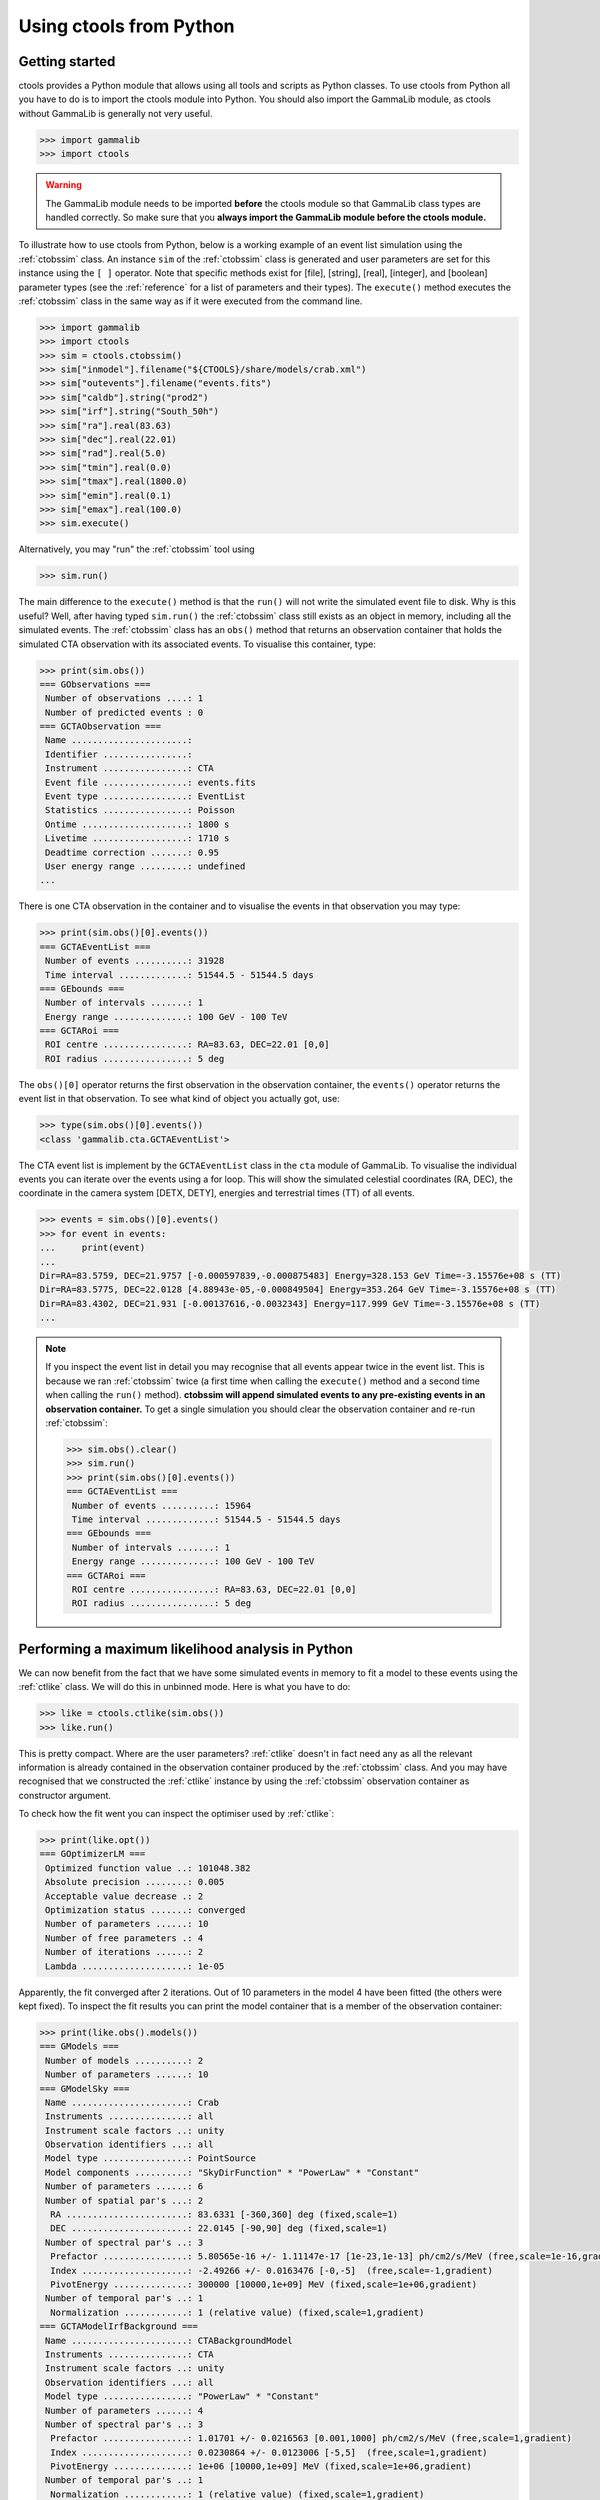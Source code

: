 .. _python:

Using ctools from Python
------------------------

Getting started
~~~~~~~~~~~~~~~

ctools provides a Python module that allows using all tools and scripts as 
Python classes.
To use ctools from Python all you have to do is to import the ctools 
module into Python.
You should also import the GammaLib module, as ctools without GammaLib is 
generally not very useful.

.. code-block:: python

   >>> import gammalib
   >>> import ctools

.. warning::

   The GammaLib module needs to be imported **before** the ctools 
   module so that GammaLib class types are handled correctly.
   So make sure that you **always import the GammaLib module before the ctools
   module.**

To illustrate how to use ctools from Python, below is a working example 
of an event list simulation using the :ref:`ctobssim` class.
An instance ``sim`` of the :ref:`ctobssim` class is generated and user 
parameters are set for this instance using the ``[ ]`` operator.
Note that specific methods exist for [file], [string], [real], [integer], 
and [boolean] parameter types (see the :ref:`reference` for a list of 
parameters and their types).
The ``execute()`` method executes the :ref:`ctobssim` class in the same 
way as if it were executed from the command line.

.. code-block:: python

   >>> import gammalib
   >>> import ctools
   >>> sim = ctools.ctobssim()
   >>> sim["inmodel"].filename("${CTOOLS}/share/models/crab.xml")
   >>> sim["outevents"].filename("events.fits")
   >>> sim["caldb"].string("prod2")
   >>> sim["irf"].string("South_50h")
   >>> sim["ra"].real(83.63)
   >>> sim["dec"].real(22.01)
   >>> sim["rad"].real(5.0)
   >>> sim["tmin"].real(0.0)
   >>> sim["tmax"].real(1800.0)
   >>> sim["emin"].real(0.1)
   >>> sim["emax"].real(100.0)
   >>> sim.execute()

Alternatively, you may "run" the :ref:`ctobssim` tool using

.. code-block:: python

   >>> sim.run()

The main difference to the ``execute()`` method is that the ``run()`` 
will not write the simulated event file to disk.
Why is this useful?
Well, after having typed ``sim.run()`` the :ref:`ctobssim` class still 
exists as an object in memory, including all the simulated events.
The :ref:`ctobssim` class has an ``obs()`` method that returns an 
observation container that holds the simulated CTA observation with its 
associated events.
To visualise this container, type:

.. code-block:: python

   >>> print(sim.obs())
   === GObservations ===
    Number of observations ....: 1
    Number of predicted events : 0
   === GCTAObservation ===
    Name ......................: 
    Identifier ................: 
    Instrument ................: CTA
    Event file ................: events.fits
    Event type ................: EventList
    Statistics ................: Poisson
    Ontime ....................: 1800 s
    Livetime ..................: 1710 s
    Deadtime correction .......: 0.95
    User energy range .........: undefined
   ...

There is one CTA observation in the container and to visualise the events 
in that observation you may type:

.. code-block:: python

   >>> print(sim.obs()[0].events())
   === GCTAEventList ===
    Number of events ..........: 31928
    Time interval .............: 51544.5 - 51544.5 days
   === GEbounds ===
    Number of intervals .......: 1
    Energy range ..............: 100 GeV - 100 TeV
   === GCTARoi ===
    ROI centre ................: RA=83.63, DEC=22.01 [0,0]
    ROI radius ................: 5 deg

The ``obs()[0]`` operator returns the first observation in the observation 
container, the ``events()`` operator returns the event list in that 
observation.
To see what kind of object you actually got, use:

.. code-block:: python

   >>> type(sim.obs()[0].events())
   <class 'gammalib.cta.GCTAEventList'>

The CTA event list is implement by the ``GCTAEventList`` class in the 
``cta`` module of GammaLib.
To visualise the individual events you can iterate over the events using a 
for loop.
This will show the simulated celestial coordinates (RA, DEC), the 
coordinate in the camera system [DETX, DETY], energies and 
terrestrial times (TT) of all events. 

.. code-block:: python

   >>> events = sim.obs()[0].events()
   >>> for event in events:
   ...     print(event)
   ...
   Dir=RA=83.5759, DEC=21.9757 [-0.000597839,-0.000875483] Energy=328.153 GeV Time=-3.15576e+08 s (TT)
   Dir=RA=83.5775, DEC=22.0128 [4.88943e-05,-0.000849504] Energy=353.264 GeV Time=-3.15576e+08 s (TT)
   Dir=RA=83.4302, DEC=21.931 [-0.00137616,-0.0032343] Energy=117.999 GeV Time=-3.15576e+08 s (TT)
   ...

.. note::

   If you inspect the event list in detail you may recognise that all 
   events appear twice in the event list.
   This is because we ran :ref:`ctobssim` twice (a first time when calling
   the ``execute()`` method and a second time when calling the ``run()`` 
   method).
   **ctobssim will append simulated events to any pre-existing
   events in an observation container.**
   To get a single simulation you should clear the observation container 
   and re-run :ref:`ctobssim`:

   .. code-block:: python

     >>> sim.obs().clear()           
     >>> sim.run()                   
     >>> print(sim.obs()[0].events())
     === GCTAEventList ===
      Number of events ..........: 15964
      Time interval .............: 51544.5 - 51544.5 days
     === GEbounds ===
      Number of intervals .......: 1
      Energy range ..............: 100 GeV - 100 TeV
     === GCTARoi ===
      ROI centre ................: RA=83.63, DEC=22.01 [0,0]
      ROI radius ................: 5 deg


Performing a maximum likelihood analysis in Python
~~~~~~~~~~~~~~~~~~~~~~~~~~~~~~~~~~~~~~~~~~~~~~~~~~

We can now benefit from the fact that we have some simulated events in 
memory to fit a model to these events using the :ref:`ctlike` class.
We will do this in unbinned mode.
Here is what you have to do:

.. code-block:: python

   >>> like = ctools.ctlike(sim.obs())
   >>> like.run()

This is pretty compact.
Where are the user parameters?
:ref:`ctlike` doesn't in fact need any as all the relevant information is 
already contained in the observation container produced by the 
:ref:`ctobssim` class.
And you may have recognised that we constructed the :ref:`ctlike` 
instance by using the :ref:`ctobssim` observation container as
constructor argument.

To check how the fit went you can inspect the optimiser used by
:ref:`ctlike`:

.. code-block:: python

   >>> print(like.opt())         
   === GOptimizerLM ===
    Optimized function value ..: 101048.382
    Absolute precision ........: 0.005
    Acceptable value decrease .: 2
    Optimization status .......: converged
    Number of parameters ......: 10
    Number of free parameters .: 4
    Number of iterations ......: 2
    Lambda ....................: 1e-05

Apparently, the fit converged after 2 iterations.
Out of 10 parameters in the model 4 have been fitted (the others were kept
fixed).
To inspect the fit results you can print the model container that is a 
member of the observation container:

.. code-block:: python

   >>> print(like.obs().models())
   === GModels ===
    Number of models ..........: 2
    Number of parameters ......: 10
   === GModelSky ===
    Name ......................: Crab
    Instruments ...............: all
    Instrument scale factors ..: unity
    Observation identifiers ...: all
    Model type ................: PointSource
    Model components ..........: "SkyDirFunction" * "PowerLaw" * "Constant"
    Number of parameters ......: 6
    Number of spatial par's ...: 2
     RA .......................: 83.6331 [-360,360] deg (fixed,scale=1)
     DEC ......................: 22.0145 [-90,90] deg (fixed,scale=1)
    Number of spectral par's ..: 3
     Prefactor ................: 5.80565e-16 +/- 1.11147e-17 [1e-23,1e-13] ph/cm2/s/MeV (free,scale=1e-16,gradient)
     Index ....................: -2.49266 +/- 0.0163476 [-0,-5]  (free,scale=-1,gradient)
     PivotEnergy ..............: 300000 [10000,1e+09] MeV (fixed,scale=1e+06,gradient)
    Number of temporal par's ..: 1
     Normalization ............: 1 (relative value) (fixed,scale=1,gradient)
   === GCTAModelIrfBackground ===
    Name ......................: CTABackgroundModel
    Instruments ...............: CTA
    Instrument scale factors ..: unity
    Observation identifiers ...: all
    Model type ................: "PowerLaw" * "Constant"
    Number of parameters ......: 4
    Number of spectral par's ..: 3
     Prefactor ................: 1.01701 +/- 0.0216563 [0.001,1000] ph/cm2/s/MeV (free,scale=1,gradient)
     Index ....................: 0.0230864 +/- 0.0123006 [-5,5]  (free,scale=1,gradient)
     PivotEnergy ..............: 1e+06 [10000,1e+09] MeV (fixed,scale=1e+06,gradient)
    Number of temporal par's ..: 1
     Normalization ............: 1 (relative value) (fixed,scale=1,gradient)

Suppose you want to repeat the fit by optimising also the position of the 
point source.
This is easy from Python:

.. code-block:: python

   >>> like.obs().models()["Crab"]["RA"].free()
   >>> like.obs().models()["Crab"]["DEC"].free()
   >>> like.run()
   >>> print(like.obs().models())
   ...
     RA .......................: 83.6341 +/- 0.000958947 [-360,360] deg (free,scale=1)
     DEC ......................: 22.0139 +/- 0.000870912 [-90,90] deg (free,scale=1)

The ``like.obs().models()`` method provides the model container, using the 
``["Crab"]`` operator we access the Crab model in that container and using 
the ``["RA"]`` and ``["DEC"]`` methods we access the relevant model 
parameters.
The ``free()`` method frees a parameter, the opposite would be a call to 
the ``fix()`` method.

.. warning::

   Passing observation containers between ctools classes is a very 
   convenient and powerful way of building in-memory analysis pipelines.
   However, this implies that you need some computing ressources when 
   dealing with large observation containers (for example if you want to 
   analyse a few 100 hours of data at once).

.. warning::

   You have to be aware about the scope of the objects you're 
   dealing with.
   In the above example, the ``sim.obs()`` container is allocated by the
   :ref:`ctobssim` class, hence it disappears (a.k.a. goes out of scope)
   once the :ref:`ctobssim` class is deleted, as illustrated by the 
   following example:

   .. code-block:: python

      >>> obs = sim.obs()
      >>> del sim
      >>> print(obs)
      Segmentation fault

   Note that

   .. code-block:: python

      >>> obs = sim.obs()
      >>> del sim
      >>> print(like.obs())
      === GObservations ===
       Number of observations ....: 1
       Number of predicted events : 15964

   is okay as the ``ctools.ctlike(sim.obs())`` constructor will create
   a copy of the observation container that lives within the :ref:`ctlike`
   instance.
   To preserve an observation container after a ctools object goes out 
   of scope you have to create a local copy of the container using the
   ``copy()`` method:

   .. code-block:: python

      >>> obs = sim.obs().copy()
      >>> del sim
      >>> print(obs)
      === GObservations ===
       Number of observations ....: 1
       Number of predicted events : 0


Using obsutils
~~~~~~~~~~~~~~

ctools provides the Python module ``obsutils`` that may further simplify 
your analysis efforts.
``obsutils`` is a Python script that makes use of the GammaLib and ctools 
modules to create standard analysis steps.
Here an example of how to use ``obsutils``:

.. code-block:: python

   >>> import gammalib
   >>> import ctools
   >>> from ctools import obsutils
   >>> pattern = obsutils.set_obs_patterns("four", ra=83.63, dec=22.01, offset=1.0)
   >>> obs = obsutils.set_obs_list(pattern, duration=1800, emin=0.1, emax=100.0, rad=5.0, caldb="prod2", irf="South_50h")
   >>> print(obs)   
   === GObservations ===
    Number of observations ....: 4
    Number of predicted events : 0
   ...
   >>> obs.models(gammalib.GModels("${CTOOLS}/share/models/crab.xml"))
   >>> obs = obsutils.sim(obs)
   >>> like = obsutils.fit(obs)
   >>> print(like.obs().models())   
   === GModels ===
    Number of models ..........: 2
    Number of parameters ......: 10
   ...

The module is imported using the ``from ctools import obsutils`` directive.
The ``obsutils.set_obs_patterns()`` function will create a pointing 
pattern of four observations located at offset angles of 1 degree from the 
nominal location of the Crab nebula.
The ``obsutils.set_obs_list()`` will build an observation container from 
that pattern where each pointing will have a duration of 1800 seconds, 
cover the 0.1-100 TeV energy range and a field of view of 5 degrees.
The standard dummy CTA calibration information will be used.
A model is then appended to the observation container using the
``obs.models()`` method.
The ``obsutils.sim()`` function then simulates the event data, the
``obsutils.fit()`` function performs a maximum likelihood fit.

.. note::

   The ``obsutils`` module is not yet fully developed and more convenience 
   functions will be added in the future.


Beyond the first steps
~~~~~~~~~~~~~~~~~~~~~~

You now have learned the basics of using ctools and GammaLib within Python.
To go beyond these initial steps you may check the Python scripts in the
``examples`` folder that provide useful analysis examples.
Check the ``README`` file in that folder for an explanation of the scripts.


